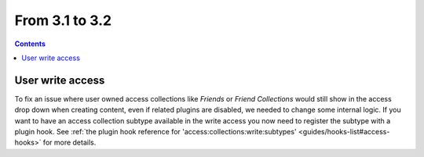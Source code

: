 From 3.1 to 3.2
===============

.. contents:: Contents
   :local:
   :depth: 1

User write access
-----------------

To fix an issue where user owned access collections like `Friends` or `Friend Collections` would still show in the access drop down
when creating content, even if related plugins are disabled, we needed to change some internal logic. 
If you want to have an access collection subtype available in the write access you now need to register the subtype with a plugin hook. 
See
:ref:`the plugin hook reference for 'access:collections:write:subtypes' <guides/hooks-list#access-hooks>` for more details. 
